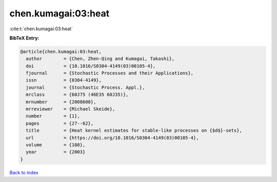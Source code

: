chen.kumagai:03:heat
====================

:cite:t:`chen.kumagai:03:heat`

**BibTeX Entry:**

.. code-block:: bibtex

   @article{chen.kumagai:03:heat,
     author        = {Chen, Zhen-Qing and Kumagai, Takashi},
     doi           = {10.1016/S0304-4149(03)00105-4},
     fjournal      = {Stochastic Processes and their Applications},
     issn          = {0304-4149},
     journal       = {Stochastic Process. Appl.},
     mrclass       = {60J75 (46E35 60J35)},
     mrnumber      = {2008600},
     mrreviewer    = {Michael Skeide},
     number        = {1},
     pages         = {27--62},
     title         = {Heat kernel estimates for stable-like processes on {$d$}-sets},
     url           = {https://doi.org/10.1016/S0304-4149(03)00105-4},
     volume        = {108},
     year          = {2003}
   }

`Back to index <../By-Cite-Keys.html>`_
